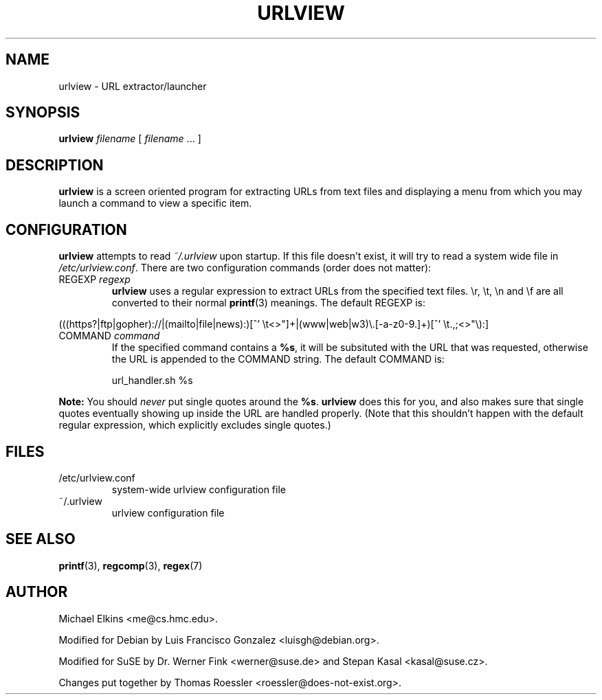 .\" -*-nroff-*-
.\"
.\" WARNING: THIS DOCUMENT USED TO BE GENERATED AUTOMATICALLY FROM
.\" URLVIEW.SGML.  THIS IS NO LONGER THE CASE.   THIS IS THE MASTER
.\" SOURCE OF THE MANUAL PAGE.
.\"
.\" Copyright (c) 1997 Michael Elkins <me@cs.hmc.edu>
.\" Copyright (c) 2000 Thomas Roessler <roessler@does-not-exist.org>
.\"
.\" This document is free software; you can redistribute it and/or
.\" modify it under the terms of the GNU General Public License as
.\" published by the Free Software Foundation; either version 2 of the
.\" License, or (at your option) any later version.
.\"
.TH URLVIEW 1
.SH NAME
.PP
urlview \- URL extractor/launcher
.SH SYNOPSIS
.PP
.B urlview
\fIfilename\fP [ \fIfilename\fP ... ]
.SH DESCRIPTION
.PP
.B urlview
is a screen oriented program for extracting URLs from text
files and displaying a menu from which you may launch a command to view a
specific item.
.SH CONFIGURATION
.PP
.B urlview
attempts to read
.I ~/.urlview
upon startup.
If this file doesn't exist, it will try to read a system wide file in
.IR /etc/urlview.conf .
There are two configuration commands (order does not matter):
.TP
REGEXP \fIregexp\fP
.B urlview
uses a regular expression to extract URLs from the specified text files.
\er, \et, \en and \ef are all converted to their normal
.BR printf (3)
meanings.
The default REGEXP is:
.PP
.sp
.nf
(((https?|ftp|gopher)://|(mailto|file|news):)[^' \et<>"]+|(www|web|w3)\e.[-a-z0-9.]+)[^' \et.,;<>"\e):]
.fi
.sp
.TP
COMMAND \fIcommand\fP
If the specified command contains a
.BR %s ,
it will be subsituted
with the URL that was requested, otherwise the URL is appended to
the COMMAND string.
The default COMMAND is:
.br
.sp
url_handler.sh %s
.PP
.B Note:
You should
.I never
put single quotes around the
.BR %s .
.B urlview
does this for you, and also makes sure that single quotes eventually
showing up inside the URL are handled properly.
(Note that this
shouldn't happen with the default regular expression, which
explicitly excludes single quotes.)
.SH FILES
.IP "/etc/urlview.conf"
system-wide urlview configuration file
.IP "~/.urlview"
urlview configuration file
.SH SEE ALSO
.PP
.BR printf (3),
.BR regcomp (3),
.BR regex (7)
.SH AUTHOR
.PP
Michael Elkins <me@cs.hmc.edu>.
.PP
Modified for Debian by Luis Francisco Gonzalez <luisgh@debian.org>.
.PP
Modified for SuSE by Dr. Werner Fink <werner@suse.de> and Stepan Kasal <kasal@suse.cz>.
.PP
Changes put together by Thomas Roessler <roessler@does-not-exist.org>.
